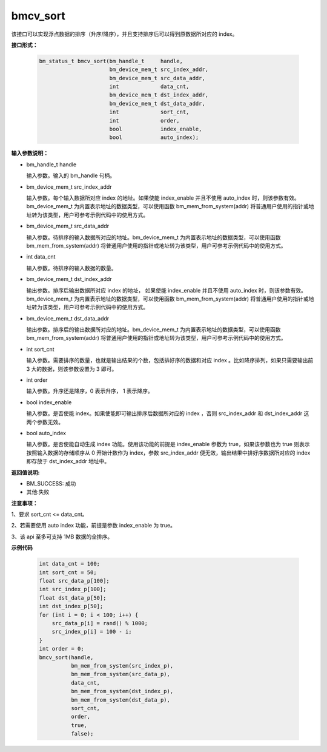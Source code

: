 bmcv_sort
=========

该接口可以实现浮点数据的排序（升序/降序），并且支持排序后可以得到原数据所对应的 index。

**接口形式：**

    .. code-block:: c

        bm_status_t bmcv_sort(bm_handle_t     handle,
                              bm_device_mem_t src_index_addr,
                              bm_device_mem_t src_data_addr,
                              int             data_cnt,
                              bm_device_mem_t dst_index_addr,
                              bm_device_mem_t dst_data_addr,
                              int             sort_cnt,
                              int             order,
                              bool            index_enable,
                              bool            auto_index);



**输入参数说明：**

* bm_handle_t handle

  输入参数。输入的 bm_handle 句柄。

* bm_device_mem_t  src_index_addr

  输入参数。每个输入数据所对应 index 的地址。如果使能 index_enable 并且不使用 auto_index 时，则该参数有效。bm_device_mem_t 为内置表示地址的数据类型，可以使用函数 bm_mem_from_system(addr) 将普通用户使用的指针或地址转为该类型，用户可参考示例代码中的使用方式。

* bm_device_mem_t  src_data_addr

  输入参数。待排序的输入数据所对应的地址。bm_device_mem_t 为内置表示地址的数据类型，可以使用函数 bm_mem_from_system(addr) 将普通用户使用的指针或地址转为该类型，用户可参考示例代码中的使用方式。

* int  data_cnt

  输入参数。待排序的输入数据的数量。

* bm_device_mem_t  dst_index_addr

  输出参数。排序后输出数据所对应 index 的地址， 如果使能 index_enable 并且不使用 auto_index 时，则该参数有效。bm_device_mem_t 为内置表示地址的数据类型，可以使用函数 bm_mem_from_system(addr) 将普通用户使用的指针或地址转为该类型，用户可参考示例代码中的使用方式。

* bm_device_mem_t  dst_data_addr

  输出参数。排序后的输出数据所对应的地址。bm_device_mem_t 为内置表示地址的数据类型，可以使用函数 bm_mem_from_system(addr) 将普通用户使用的指针或地址转为该类型，用户可参考示例代码中的使用方式。

* int  sort_cnt

  输入参数。需要排序的数量，也就是输出结果的个数，包括排好序的数据和对应 index 。比如降序排列，如果只需要输出前 3 大的数据，则该参数设置为 3 即可。

* int  order

  输入参数。升序还是降序，0 表示升序， 1 表示降序。

* bool  index_enable

  输入参数。是否使能 index。如果使能即可输出排序后数据所对应的 index ，否则 src_index_addr 和 dst_index_addr 这两个参数无效。

* bool  auto_index

  输入参数。是否使能自动生成 index 功能。使用该功能的前提是 index_enable 参数为 true，如果该参数也为 true 则表示按照输入数据的存储顺序从 0 开始计数作为 index，参数 src_index_addr 便无效，输出结果中排好序数据所对应的 index 即存放于 dst_index_addr 地址中。



**返回值说明:**

* BM_SUCCESS: 成功

* 其他:失败


**注意事项：**

1、要求 sort_cnt <= data_cnt。

2、若需要使用 auto index 功能，前提是参数 index_enable 为 true。

3、该 api 至多可支持 1MB 数据的全排序。


**示例代码**

    
    .. code-block:: c

         int data_cnt = 100;
         int sort_cnt = 50;
         float src_data_p[100];
         int src_index_p[100];
         float dst_data_p[50];
         int dst_index_p[50];
         for (int i = 0; i < 100; i++) {
             src_data_p[i] = rand() % 1000;
             src_index_p[i] = 100 - i;
         }
         int order = 0;
         bmcv_sort(handle,
                   bm_mem_from_system(src_index_p),
                   bm_mem_from_system(src_data_p),
                   data_cnt,
                   bm_mem_from_system(dst_index_p),
                   bm_mem_from_system(dst_data_p),
                   sort_cnt,
                   order,
                   true,
                   false);


